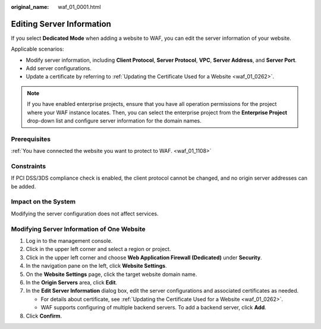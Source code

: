 :original_name: waf_01_0001.html

.. _waf_01_0001:

Editing Server Information
==========================

If you select **Dedicated Mode** when adding a website to WAF, you can edit the server information of your website.

Applicable scenarios:

-  Modify server information, including **Client Protocol**, **Server Protocol**, **VPC**, **Server Address**, and **Server Port**.
-  Add server configurations.
-  Update a certificate by referring to :ref:`Updating the Certificate Used for a Website <waf_01_0262>`.

.. note::

   If you have enabled enterprise projects, ensure that you have all operation permissions for the project where your WAF instance locates. Then, you can select the enterprise project from the **Enterprise Project** drop-down list and configure server information for the domain names.

Prerequisites
-------------

:ref:`You have connected the website you want to protect to WAF. <waf_01_1108>`

Constraints
-----------

If PCI DSS/3DS compliance check is enabled, the client protocol cannot be changed, and no origin server addresses can be added.

Impact on the System
--------------------

Modifying the server configuration does not affect services.

Modifying Server Information of One Website
-------------------------------------------

#. Log in to the management console.
#. Click |image1| in the upper left corner and select a region or project.
#. Click |image2| in the upper left corner and choose **Web Application Firewall (Dedicated)** under **Security**.
#. In the navigation pane on the left, click **Website Settings**.
#. On the **Website Settings** page, click the target website domain name.
#. In the **Origin Servers** area, click **Edit**.
#. In the **Edit Server Information** dialog box, edit the server configurations and associated certificates as needed.

   -  For details about certificate, see :ref:`Updating the Certificate Used for a Website <waf_01_0262>`.
   -  WAF supports configuring of multiple backend servers. To add a backend server, click **Add**.

#. Click **Confirm**.

.. |image1| image:: /_static/images/en-us_image_0000002395174933.png
.. |image2| image:: /_static/images/en-us_image_0000002395334641.png
